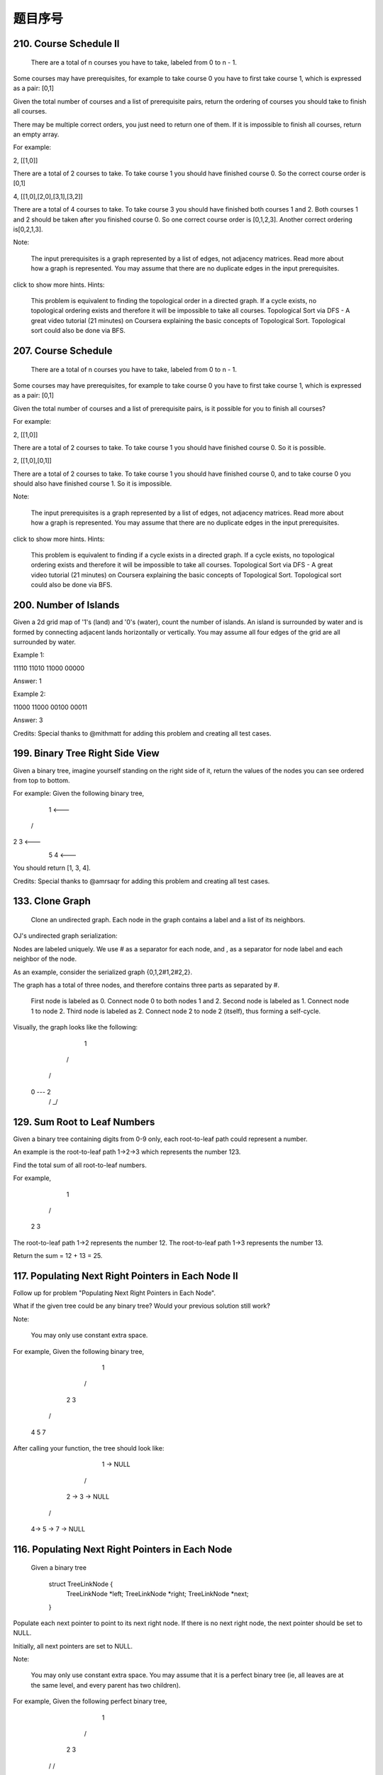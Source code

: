 题目序号  
============================================================




210. Course Schedule II
-----------------------
 There are a total of n courses you have to take, labeled from 0 to n - 1.

Some courses may have prerequisites, for example to take course 0 you have to first take course 1, which is expressed as a pair: [0,1]

Given the total number of courses and a list of prerequisite pairs, return the ordering of courses you should take to finish all courses.

There may be multiple correct orders, you just need to return one of them. If it is impossible to finish all courses, return an empty array.

For example:

2, [[1,0]]

There are a total of 2 courses to take. To take course 1 you should have finished course 0. So the correct course order is [0,1]

4, [[1,0],[2,0],[3,1],[3,2]]

There are a total of 4 courses to take. To take course 3 you should have finished both courses 1 and 2. Both courses 1 and 2 should be taken after you finished course 0. So one correct course order is [0,1,2,3]. Another correct ordering is[0,2,1,3].

Note:

    The input prerequisites is a graph represented by a list of edges, not adjacency matrices. Read more about how a graph is represented.
    You may assume that there are no duplicate edges in the input prerequisites.

click to show more hints.
Hints:

    This problem is equivalent to finding the topological order in a directed graph. If a cycle exists, no topological ordering exists and therefore it will be impossible to take all courses.
    Topological Sort via DFS - A great video tutorial (21 minutes) on Coursera explaining the basic concepts of Topological Sort.
    Topological sort could also be done via BFS.


207. Course Schedule
--------------------

 There are a total of n courses you have to take, labeled from 0 to n - 1.

Some courses may have prerequisites, for example to take course 0 you have to first take course 1, which is expressed as a pair: [0,1]

Given the total number of courses and a list of prerequisite pairs, is it possible for you to finish all courses?

For example:

2, [[1,0]]

There are a total of 2 courses to take. To take course 1 you should have finished course 0. So it is possible.

2, [[1,0],[0,1]]

There are a total of 2 courses to take. To take course 1 you should have finished course 0, and to take course 0 you should also have finished course 1. So it is impossible.

Note:

    The input prerequisites is a graph represented by a list of edges, not adjacency matrices. Read more about how a graph is represented.
    You may assume that there are no duplicate edges in the input prerequisites.

click to show more hints.
Hints:

    This problem is equivalent to finding if a cycle exists in a directed graph. If a cycle exists, no topological ordering exists and therefore it will be impossible to take all courses.
    Topological Sort via DFS - A great video tutorial (21 minutes) on Coursera explaining the basic concepts of Topological Sort.
    Topological sort could also be done via BFS.


200. Number of Islands
----------------------

Given a 2d grid map of '1's (land) and '0's (water), count the number of islands. An island is surrounded by water and is formed by connecting adjacent lands horizontally or vertically. You may assume all four edges of the grid are all surrounded by water.

Example 1:

11110
11010
11000
00000

Answer: 1

Example 2:

11000
11000
00100
00011

Answer: 3

Credits:
Special thanks to @mithmatt for adding this problem and creating all test cases.




199. Binary Tree Right Side View
--------------------------------


Given a binary tree, imagine yourself standing on the right side of it, return the values of the nodes you can see ordered from top to bottom.

For example:
Given the following binary tree,

   1            <---
 /   \
2     3         <---
 \     \
  5     4       <---

You should return [1, 3, 4].

Credits:
Special thanks to @amrsaqr for adding this problem and creating all test cases.




133. Clone Graph
----------------

 Clone an undirected graph. Each node in the graph contains a label and a list of its neighbors.

OJ's undirected graph serialization:

Nodes are labeled uniquely.
We use # as a separator for each node, and , as a separator for node label and each neighbor of the node.

As an example, consider the serialized graph {0,1,2#1,2#2,2}.

The graph has a total of three nodes, and therefore contains three parts as separated by #.

    First node is labeled as 0. Connect node 0 to both nodes 1 and 2.
    Second node is labeled as 1. Connect node 1 to node 2.
    Third node is labeled as 2. Connect node 2 to node 2 (itself), thus forming a self-cycle.

Visually, the graph looks like the following:

       1
      / \
     /   \
    0 --- 2
         / \
         \_/


129. Sum Root to Leaf Numbers
-----------------------------

Given a binary tree containing digits from 0-9 only, each root-to-leaf path could represent a number.

An example is the root-to-leaf path 1->2->3 which represents the number 123.

Find the total sum of all root-to-leaf numbers.

For example,

    1
   / \
  2   3

The root-to-leaf path 1->2 represents the number 12.
The root-to-leaf path 1->3 represents the number 13.

Return the sum = 12 + 13 = 25. 



117. Populating Next Right Pointers in Each Node II
---------------------------------------------------

Follow up for problem "Populating Next Right Pointers in Each Node".

What if the given tree could be any binary tree? Would your previous solution still work?

Note:

    You may only use constant extra space.

For example,
Given the following binary tree,

         1
       /  \
      2    3
     / \    \
    4   5    7

After calling your function, the tree should look like:

         1 -> NULL
       /  \
      2 -> 3 -> NULL
     / \    \
    4-> 5 -> 7 -> NULL



116. Populating Next Right Pointers in Each Node
------------------------------------------------

 Given a binary tree

    struct TreeLinkNode {
      TreeLinkNode *left;
      TreeLinkNode *right;
      TreeLinkNode *next;
    }

Populate each next pointer to point to its next right node. If there is no next right node, the next pointer should be set to NULL.

Initially, all next pointers are set to NULL.

Note:

    You may only use constant extra space.
    You may assume that it is a perfect binary tree (ie, all leaves are at the same level, and every parent has two children).

For example,
Given the following perfect binary tree,

         1
       /  \
      2    3
     / \  / \
    4  5  6  7

After calling your function, the tree should look like:

         1 -> NULL
       /  \
      2 -> 3 -> NULL
     / \  / \
    4->5->6->7 -> NULL




114. Flatten Binary Tree to Linked List
---------------------------------------



 Given a binary tree, flatten it to a linked list in-place.

For example,
Given

         1
        / \
       2   5
      / \   \
     3   4   6

The flattened tree should look like:

   1
    \
     2
      \
       3
        \
         4
          \
           5
            \
             6

click to show hints.
Hints:

If you notice carefully in the flattened tree, each node's right child points to the next node of a pre-order traversal.





113. Path Sum II
----------------

 Given a binary tree and a sum, find all root-to-leaf paths where each path's sum equals the given sum.
For example:
Given the below binary tree and sum = 22,

              5
             / \
            4   8
           /   / \
          11  13  4
         /  \    / \
        7    2  5   1

return

[
   [5,4,11,2],
   [5,8,4,5]
]



109. Convert Sorted List to Binary Search Tree
----------------------------------------------

Given a singly linked list where elements are sorted in ascending order, convert it to a height balanced BST.





106. Construct Binary Tree from Inorder and Postorder Traversal
---------------------------------------------------------------


Given inorder and postorder traversal of a tree, construct the binary tree.

Note:
You may assume that duplicates do not exist in the tree. 




105. Construct Binary Tree from Preorder and Inorder Traversal
--------------------------------------------------------------


Given preorder and inorder traversal of a tree, construct the binary tree.

Note:
You may assume that duplicates do not exist in the tree. 



98. Validate Binary Search Tree
-------------------------------


 Given a binary tree, determine if it is a valid binary search tree (BST).

Assume a BST is defined as follows:

    The left subtree of a node contains only nodes with keys less than the node's key.
    The right subtree of a node contains only nodes with keys greater than the node's key.
    Both the left and right subtrees must also be binary search trees.

Example 1:

    2
   / \
  1   3

Binary tree [2,1,3], return true.

Example 2:

    1
   / \
  2   3

Binary tree [1,2,3], return false. 




